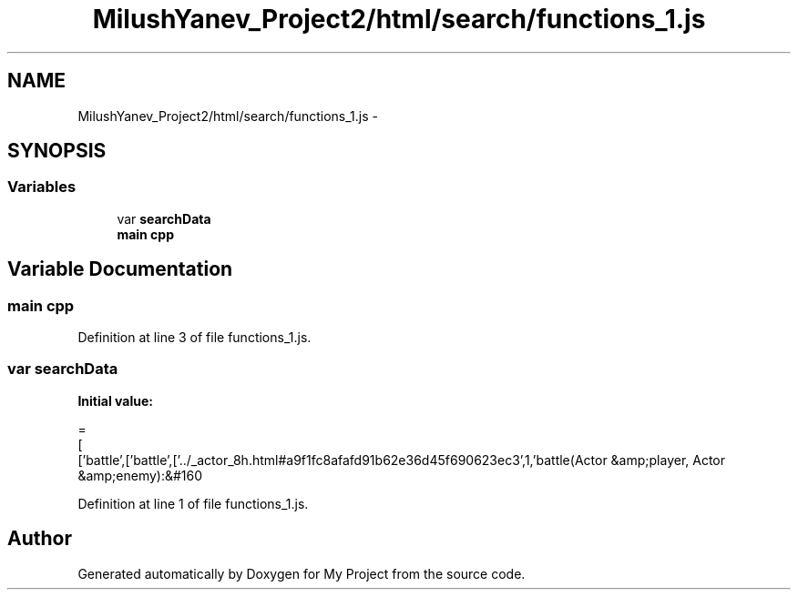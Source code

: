 .TH "MilushYanev_Project2/html/search/functions_1.js" 3 "Tue Dec 15 2015" "My Project" \" -*- nroff -*-
.ad l
.nh
.SH NAME
MilushYanev_Project2/html/search/functions_1.js \- 
.SH SYNOPSIS
.br
.PP
.SS "Variables"

.in +1c
.ti -1c
.RI "var \fBsearchData\fP"
.br
.ti -1c
.RI "\fBmain\fP \fBcpp\fP"
.br
.in -1c
.SH "Variable Documentation"
.PP 
.SS "\fBmain\fP cpp"

.PP
Definition at line 3 of file functions_1\&.js\&.
.SS "var searchData"
\fBInitial value:\fP
.PP
.nf
=
[
  ['battle',['battle',['\&.\&./_actor_8h\&.html#a9f1fc8afafd91b62e36d45f690623ec3',1,'battle(Actor &amp;player, Actor &amp;enemy):&#160
.fi
.PP
Definition at line 1 of file functions_1\&.js\&.
.SH "Author"
.PP 
Generated automatically by Doxygen for My Project from the source code\&.
